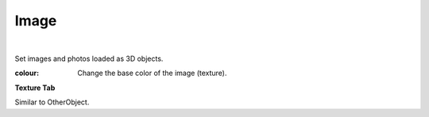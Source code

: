 .. index::Image(property)

#####################################
Image
#####################################



.. image:: ../img/prop_image_1.png
    :align: center

|

Set images and photos loaded as 3D objects.


:colour:
    Change the base color of the image (texture).


**Texture Tab**

Similar to OtherObject.
